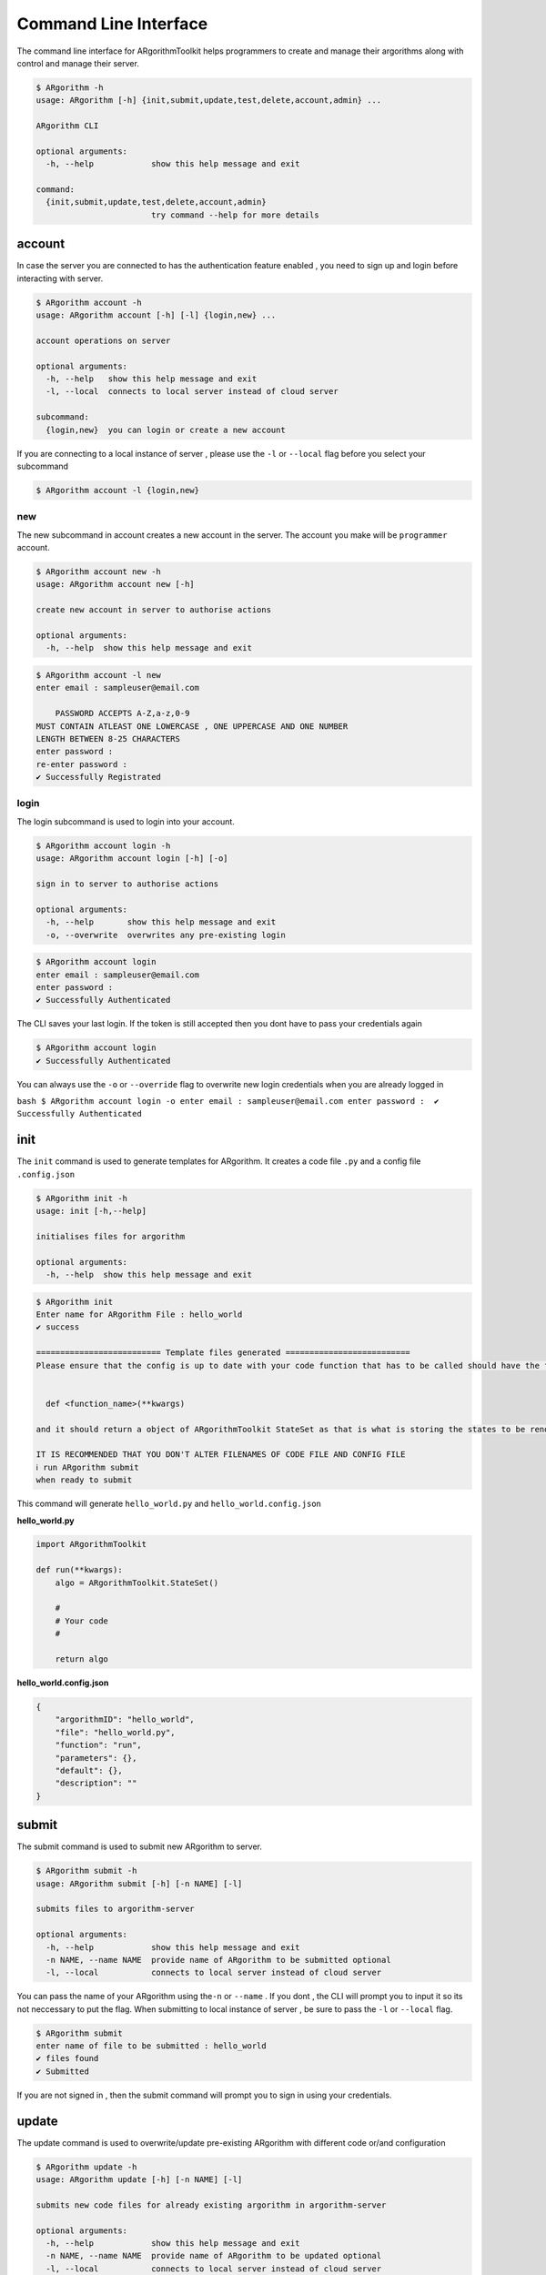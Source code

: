 Command Line Interface
======================

The command line interface for ARgorithmToolkit helps programmers to
create and manage their argorithms along with control and manage their
server.

.. code:: bash

    $ ARgorithm -h
    usage: ARgorithm [-h] {init,submit,update,test,delete,account,admin} ...

    ARgorithm CLI

    optional arguments:
      -h, --help            show this help message and exit

    command:
      {init,submit,update,test,delete,account,admin}
                            try command --help for more details

account
-------

In case the server you are connected to has the authentication feature
enabled , you need to sign up and login before interacting with server.

.. code:: bash

    $ ARgorithm account -h
    usage: ARgorithm account [-h] [-l] {login,new} ...

    account operations on server

    optional arguments:
      -h, --help   show this help message and exit
      -l, --local  connects to local server instead of cloud server

    subcommand:
      {login,new}  you can login or create a new account

If you are connecting to a local instance of server , please use the
``-l`` or ``--local`` flag before you select your subcommand

.. code:: bash

    $ ARgorithm account -l {login,new}

new
~~~

The new subcommand in account creates a new account in the server. The
account you make will be ``programmer`` account.

.. code:: bash

    $ ARgorithm account new -h
    usage: ARgorithm account new [-h]

    create new account in server to authorise actions

    optional arguments:
      -h, --help  show this help message and exit

.. code:: bash

    $ ARgorithm account -l new
    enter email : sampleuser@email.com    

        PASSWORD ACCEPTS A-Z,a-z,0-9
    MUST CONTAIN ATLEAST ONE LOWERCASE , ONE UPPERCASE AND ONE NUMBER
    LENGTH BETWEEN 8-25 CHARACTERS
    enter password : 
    re-enter password : 
    ✔ Successfully Registrated

login
~~~~~

The login subcommand is used to login into your account.

.. code:: bash

    $ ARgorithm account login -h
    usage: ARgorithm account login [-h] [-o]

    sign in to server to authorise actions

    optional arguments:
      -h, --help       show this help message and exit
      -o, --overwrite  overwrites any pre-existing login

.. code:: bash

    $ ARgorithm account login
    enter email : sampleuser@email.com
    enter password : 
    ✔ Successfully Authenticated

The CLI saves your last login. If the token is still accepted then you
dont have to pass your credentials again

.. code:: bash

    $ ARgorithm account login
    ✔ Successfully Authenticated

You can always use the ``-o`` or ``--override`` flag to overwrite new
login credentials when you are already logged in

``bash $ ARgorithm account login -o enter email : sampleuser@email.com enter password :  ✔ Successfully Authenticated``

init
----

The ``init`` command is used to generate templates for ARgorithm. It
creates a code file ``.py`` and a config file ``.config.json``

.. code:: bash

    $ ARgorithm init -h
    usage: init [-h,--help]

    initialises files for argorithm

    optional arguments:
      -h, --help  show this help message and exit

.. code:: bash

    $ ARgorithm init
    Enter name for ARgorithm File : hello_world
    ✔ success

    ========================== Template files generated ==========================
    Please ensure that the config is up to date with your code function that has to be called should have the format of


      def <function_name>(**kwargs)

    and it should return a object of ARgorithmToolkit StateSet as that is what is storing the states to be rendered.

    IT IS RECOMMENDED THAT YOU DON'T ALTER FILENAMES OF CODE FILE AND CONFIG FILE
    ℹ run ARgorithm submit
    when ready to submit

This command will generate ``hello_world.py`` and
``hello_world.config.json``

**hello\_world.py**

.. code:: python

    import ARgorithmToolkit

    def run(**kwargs):
        algo = ARgorithmToolkit.StateSet()

        #
        # Your code
        #

        return algo

**hello\_world.config.json**

.. code:: json

    {
        "argorithmID": "hello_world", 
        "file": "hello_world.py", 
        "function": "run", 
        "parameters": {}, 
        "default": {}, 
        "description": ""
    }

submit
------

The submit command is used to submit new ARgorithm to server.

.. code:: bash

    $ ARgorithm submit -h
    usage: ARgorithm submit [-h] [-n NAME] [-l]

    submits files to argorithm-server

    optional arguments:
      -h, --help            show this help message and exit
      -n NAME, --name NAME  provide name of ARgorithm to be submitted optional
      -l, --local           connects to local server instead of cloud server

You can pass the name of your ARgorithm using the\ ``-n`` or ``--name``
. If you dont , the CLI will prompt you to input it so its not
neccessary to put the flag. When submitting to local instance of server
, be sure to pass the ``-l`` or ``--local`` flag.

.. code:: bash

    $ ARgorithm submit
    enter name of file to be submitted : hello_world
    ✔ files found
    ✔ Submitted

If you are not signed in , then the submit command will prompt you to
sign in using your credentials.

update
------

The update command is used to overwrite/update pre-existing ARgorithm
with different code or/and configuration

.. code:: bash

    $ ARgorithm update -h
    usage: ARgorithm update [-h] [-n NAME] [-l]

    submits new code files for already existing argorithm in argorithm-server

    optional arguments:
      -h, --help            show this help message and exit
      -n NAME, --name NAME  provide name of ARgorithm to be updated optional
      -l, --local           connects to local server instead of cloud server

You can pass the name of your ARgorithm using the\ ``-n`` or ``--name``
. If you dont , the CLI will prompt you to input it so its not necessary
to put the flag. When interacting with local instance of server , be
sure to pass the ``-l`` or ``--local`` flag.

.. code:: bash

    $ ARgorithm update -l
    enter name of file to be sent : hello_world
    ✔ files found
    ✔ updated

If you are not signed in , then the update command will prompt you to
sign in using your credentials. You can only update an ARgorithm if you
are it's original creator or you have **admin** priveleges.

delete
------

The delete command is used to delete ARgorithm from server.

.. code:: bash

    $ ARgorithm delete -h
    usage: ARgorithm delete [-h] [-l]

    deletes argorithm stored in server

    optional arguments:
      -h, --help   show this help message and exit
      -l, --local  connects to local server instead of cloud server

When interacting with local instance of server , be sure to pass the
``-l`` or ``--local`` flag.

.. code:: bash

    $ ARgorithm delete -l
    ℹ argorithm menu recieved

    ============================ Functions available ============================
    1.bubblesort
        demonstrate bubble sort

    2.fibonacci
        Print the nth fibonacci number

    3.hello_world
        
    Enter option number : 3
    ✔ deleted

If you are not signed in , then the delete command will prompt you to
sign in using your credentials. You can only delete an ARgorithm if you
are it's original creator or you have **admin** priveleges.

test
----

The test command allows to check whether your ARgorithm is executing as
expected in the server.

.. code:: bash

    $ ARgorithm test -h
    usage: ARgorithm test [-h] [-l]

    tests argorithm stored in server

    optional arguments:
      -h, --help   show this help message and exit
      -l, --local  connects to local server instead of cloud server

When interacting with local instance of server , be sure to pass the
``-l`` or ``--local`` flag.

.. code:: bash

    $ ARgorithm test -l
    ℹ argorithm menu recieved

    ============================ Functions available ============================
    1.bubblesort
        demonstrate bubble sort

    2.fibonacci
        Print the nth fibonacci number
    Enter option number : 2
    ✔ Recieved states

    #... states printed here ...

If you are not signed in , then the delete command will prompt you to
sign in using your credentials.

admin
-----

When authentication and authorization is enabled on server , admin users
can control accounts and access using the admin command. Using the admin
command needs admin priveleges.

.. code:: bash

    $ ARgorithm admin -h
    usage: ARgorithm admin [-h] [-l] {grant,revoke,blacklist,whitelist,delete} ...

    admin operations on server

    optional arguments:
      -h, --help            show this help message and exit
      -l, --local           connects to local server instead of cloud server

    subcommand:
      {grant,revoke,blacklist,whitelist,delete}
                            you can blacklist/whitelists accounts , grant/revoke
                            admin access

Like ``account`` ,the admin command when used for local server needs the
``-l`` or ``--local`` flag before subcommand

.. code:: bash

    $ ARgorithm admin -l {grant,revoke,blacklist,whitelist,delete}

grant
~~~~~

The grant subcommand is used to grant other programmer accounts admin
access

.. code:: bash

    $ ARgorithm admin grant -h
    usage: ARgorithm admin grant [-h]

    grant programmer admin priveleges

    optional arguments:
      -h, --help  show this help message and exit

.. code:: bash

    $ ARgorithm admin -l grant
    enter email that you want to grant admin access to : sampleuser@email.com
    ✔ sampleuser@email.com is now an admin

Blacklisted users cannot be granted admin access.

.. code:: bash

    $ ARgorithm admin -l grant
    enter email that you want to grant admin access to : sampleuser@email.com
    ℹ sampleuser@email.com is blacklisted

revoke
~~~~~~

The revoke subcommand is used to take away admin access from programmer
accounts

.. code:: bash

    $ ARgorithm admin revoke -h
    usage: ARgorithm admin revoke [-h]

    revoke programmer admin priveleges

    optional arguments:
      -h, --help  show this help message and exit

.. code:: bash

    $ ARgorithm admin -l revoke
    enter email that you want to revoke admin access from : sampleuser@email.com
    ⚠ sampleuser@email.com is not an admin

blacklist
~~~~~~~~~

The blacklist command can be used to block programmer accounts from
submitting and testing ARgorithms and user accounts from running
ARgorithms.

.. code:: bash

    $ ARgorithm admin blacklist -h
    usage: ARgorithm admin blacklist [-h]

    blacklist programmer from using application

    optional arguments:
      -h, --help  show this help message and exit

.. code:: bash

    $ ARgorithm admin -l blacklist
    enter email that you want blacklist : sampleuser@email.com
    ℹ sampleuser@email.com is blacklisted

If an admin account is blacklisted , then the programmer account loses
admin priveleges

whitelist
~~~~~~~~~

The whitelist command can be used to whitelist previously blacklisted
accounts.

.. code:: bash

    $ ARgorithm admin whitelist -h
    usage: ARgorithm admin whitelist [-h]

    whitelist previously blacklisted programmer

    optional arguments:
      -h, --help  show this help message and exit

.. code:: bash

    $ ARgorithm admin -l whitelist
    enter email that you want whitelist : sampleuser@email.com
    ✔ sampleuser@email.com is whitelisted

delete
~~~~~~

The delete subcommand in admin is used to delete accounts.

.. code:: bash

    $ ARgorithm admin delete -h
    usage: ARgorithm admin delete [-h] [-p]

    delete account

    optional arguments:
      -h, --help        show this help message and exit
      -p, --programmer  deletes programmer account. if not given deletes user
                        account

The delete subcommand deletes user accounts by email by default. You can
pass the ``-p`` or ``--programmer`` flag to delete programmer accounts
registered to the email.

.. code:: bash

    $ ARgorithm admin -l delete -p
    enter email that you want delete : sampleuser@email.com
    ✔ sampleuser@email.com is deleted

.. note::

    The delete command and the delete subcommand under admin command are distinctively different from each other. Prefer blacklisting programmer accounts rather than deleting them.